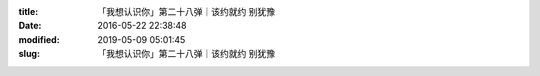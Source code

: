 
:title: 「我想认识你」第二十八弹｜该约就约 别犹豫
:date: 2016-05-22 22:38:48
:modified: 2019-05-09 05:01:45
:slug: 「我想认识你」第二十八弹｜该约就约 别犹豫


.. raw:: html
    :file: html/「我想认识你」第二十八弹｜该约就约 别犹豫.html
